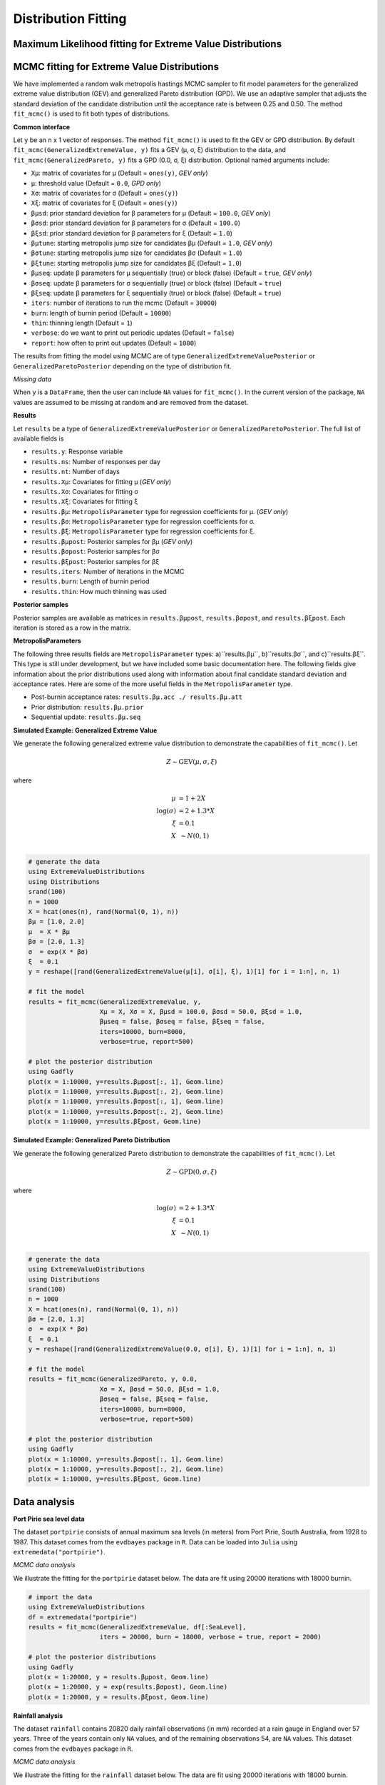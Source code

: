 Distribution Fitting
====================

Maximum Likelihood fitting for Extreme Value Distributions
----------------------------------------------------------

MCMC fitting for Extreme Value Distributions
--------------------------------------------

We have implemented a random walk metropolis hastings MCMC sampler to fit model parameters for the generalized extreme value distribution (GEV) and generalized Pareto distribution (GPD). We use an adaptive sampler that adjusts the standard deviation of the candidate distribution until the acceptance rate is between 0.25 and 0.50. The method ``fit_mcmc()`` is used to fit both types of distributions.

**Common interface**

.. function:: fit_mcmc()

Let ``y`` be an ``n`` x 1 vector of responses. The method ``fit_mcmc()`` is used to fit the GEV or GPD distribution. By default ``fit_mcmc(GeneralizedExtremeValue, y)`` fits a GEV (μ, σ, ξ) distribution to the data, and ``fit_mcmc(GeneralizedPareto, y)`` fits a GPD (0.0, σ, ξ) distribution. Optional named arguments include:

* ``Xμ``: matrix of covariates for μ (Default = ``ones(y)``, *GEV only*)
* ``μ``: threshold value (Default = ``0.0``, *GPD only*)
* ``Xσ``: matrix of covariates for σ (Default = ``ones(y)``)
* ``Xξ``: matrix of covariates for ξ (Default = ``ones(y)``)
* ``βμsd``: prior standard deviation for β parameters for μ (Default = ``100.0``, *GEV only*)
* ``βσsd``: prior standard deviation for β parameters for σ (Default = ``100.0``)
* ``βξsd``: prior standard deviation for β parameters for ξ (Default = ``1.0``)
* ``βμtune``: starting metropolis jump size for candidates βμ (Default = ``1.0``, *GEV only*)
* ``βσtune``: starting metropolis jump size for candidates βσ (Default = ``1.0``)
* ``βξtune``: starting metropolis jump size for candidates βξ (Default = ``1.0``)
* ``βμseq``: update β parameters for μ sequentially (true) or block (false) (Default = ``true``, *GEV only*)
* ``βσseq``: update β parameters for σ sequentially (true) or block (false) (Default = ``true``)
* ``βξseq``: update β parameters for ξ sequentially (true) or block (false) (Default = ``true``)
* ``iters``: number of iterations to run the mcmc (Default = ``30000``)
* ``burn``: length of burnin period (Default = ``10000``)
* ``thin``: thinning length (Default = ``1``)
* ``verbose``: do we want to print out periodic updates (Default = ``false``)
* ``report``: how often to print out updates (Default = ``1000``)

The results from fitting the model using MCMC are of type ``GeneralizedExtremeValuePosterior`` or ``GeneralizedParetoPosterior`` depending on the type of distribution fit.

*Missing data*

When ``y`` is a ``DataFrame``, then the user can include ``NA`` values for ``fit_mcmc()``. In the current version of the package, ``NA`` values are assumed to be missing at random and are removed from the dataset.

**Results**

Let ``results`` be a type of ``GeneralizedExtremeValuePosterior`` or ``GeneralizedParetoPosterior``. The full list of available fields is

* ``results.y``: Response variable
* ``results.ns``: Number of responses per day
* ``results.nt``: Number of days
* ``results.Xμ``: Covariates for fitting μ (*GEV only*)
* ``results.Xσ``: Covariates for fitting σ
* ``results.Xξ``: Covariates for fitting ξ
* ``results.βμ``: ``MetropolisParameter`` type for regression coefficients for μ. (*GEV only*)
* ``results.βσ``: ``MetropolisParameter`` type for regression coefficients for σ.
* ``results.βξ``: ``MetropolisParameter`` type for regression coefficients for ξ.
* ``results.βμpost``: Posterior samples for βμ (*GEV only*)
* ``results.βσpost``: Posterior samples for βσ
* ``results.βξpost``: Posterior samples for βξ
* ``results.iters``: Number of iterations in the MCMC
* ``results.burn``: Length of burnin period
* ``results.thin``: How much thinning was used

**Posterior samples**

Posterior samples are available as matrices in ``results.βμpost``, ``results.βσpost``, and ``results.βξpost``. Each iteration is stored as a row in the matrix.

**MetropolisParameters**

The following three results fields are ``MetropolisParameter`` types: a)``results.βμ``, b)``results.βσ``, and c)``results.βξ``. This type is still under development, but we have included some basic documentation here. The following fields give information about the prior distributions used along with information about final candidate standard deviation and acceptance rates. Here are some of the more useful fields in the ``MetropolisParameter`` type.

* Post-burnin acceptance rates: ``results.βμ.acc ./ results.βμ.att``
* Prior distribution: ``results.βμ.prior``
* Sequential update: ``results.βμ.seq``

**Simulated Example: Generalized Extreme Value**

We generate the following generalized extreme value distribution to demonstrate the capabilities of ``fit_mcmc()``. Let

.. math::

  Z \sim \text{GEV}(\mu, \sigma, \xi)

where

.. math::

  \mu &= 1 + 2 X\\
  \log(\sigma) &= 2 + 1.3 * X\\
  \xi &= 0.1 \\
  X &~\sim N(0, 1) \\

.. code-block:: julia

  # generate the data
  using ExtremeValueDistributions
  using Distributions
  srand(100)
  n = 1000
  X = hcat(ones(n), rand(Normal(0, 1), n))
  βμ = [1.0, 2.0]
  μ  = X * βμ
  βσ = [2.0, 1.3]
  σ  = exp(X * βσ)
  ξ  = 0.1
  y = reshape([rand(GeneralizedExtremeValue(μ[i], σ[i], ξ), 1)[1] for i = 1:n], n, 1)

  # fit the model
  results = fit_mcmc(GeneralizedExtremeValue, y,
                     Xμ = X, Xσ = X, βμsd = 100.0, βσsd = 50.0, βξsd = 1.0,
                     βμseq = false, βσseq = false, βξseq = false,
                     iters=10000, burn=8000,
                     verbose=true, report=500)

  # plot the posterior distribution
  using Gadfly
  plot(x = 1:10000, y=results.βμpost[:, 1], Geom.line)
  plot(x = 1:10000, y=results.βμpost[:, 2], Geom.line)
  plot(x = 1:10000, y=results.βσpost[:, 1], Geom.line)
  plot(x = 1:10000, y=results.βσpost[:, 2], Geom.line)
  plot(x = 1:10000, y=results.βξpost, Geom.line)


**Simulated Example: Generalized Pareto Distribution**

We generate the following generalized Pareto distribution to demonstrate the capabilities of ``fit_mcmc()``. Let

.. math::

  Z \sim \text{GPD}(0, \sigma, \xi)

where

.. math::

  \log(\sigma) &= 2 + 1.3 * X\\
  \xi &= 0.1 \\
  X &~\sim N(0, 1) \\

.. code-block:: julia

  # generate the data
  using ExtremeValueDistributions
  using Distributions
  srand(100)
  n = 1000
  X = hcat(ones(n), rand(Normal(0, 1), n))
  βσ = [2.0, 1.3]
  σ  = exp(X * βσ)
  ξ  = 0.1
  y = reshape([rand(GeneralizedExtremeValue(0.0, σ[i], ξ), 1)[1] for i = 1:n], n, 1)

  # fit the model
  results = fit_mcmc(GeneralizedPareto, y, 0.0,
                     Xσ = X, βσsd = 50.0, βξsd = 1.0,
                     βσseq = false, βξseq = false,
                     iters=10000, burn=8000,
                     verbose=true, report=500)

  # plot the posterior distribution
  using Gadfly
  plot(x = 1:10000, y=results.βσpost[:, 1], Geom.line)
  plot(x = 1:10000, y=results.βσpost[:, 2], Geom.line)
  plot(x = 1:10000, y=results.βξpost, Geom.line)

Data analysis
-------------

**Port Pirie sea level data**

The dataset ``portpirie`` consists of annual maximum sea levels (in meters) from Port Pirie, South Australia, from 1928 to 1987. This dataset comes from the ``evdbayes`` package in ``R``. Data can be loaded into ``Julia`` using ``extremedata("portpirie")``.

*MCMC data analysis*

We illustrate the fitting for the ``portpirie`` dataset below. The data are fit using 20000 iterations with 18000 burnin.

.. code-block:: julia

  # import the data
  using ExtremeValueDistributions
  df = extremedata("portpirie")
  results = fit_mcmc(GeneralizedExtremeValue, df[:SeaLevel],
                     iters = 20000, burn = 18000, verbose = true, report = 2000)

  # plot the posterior distributions
  using Gadfly
  plot(x = 1:20000, y = results.βμpost, Geom.line)
  plot(x = 1:20000, y = exp(results.βσpost), Geom.line)
  plot(x = 1:20000, y = results.βξpost, Geom.line)

**Rainfall analysis**

The dataset ``rainfall`` contains 20820 daily rainfall observations (in mm) recorded at a rain gauge in England over 57 years. Three of the years contain only ``NA`` values, and of the remaining observations 54, are ``NA`` values. This dataset comes from the ``evdbayes`` package in ``R``.

*MCMC data analysis*

We illustrate the fitting for the ``rainfall`` dataset below. The data are fit using 20000 iterations with 18000 burnin.

.. code-block:: julia

  using ExtremeValueDistributions
  df = extremedata("rainfall")
  results = fit_mcmc(GeneralizedPareto, df[:rainfall], 40.0,
                     iters = 20000, burn = 18000, verbose = true, report = 1000)

  # plot the posterior distributions
  using Gadfly
  plot(x = 1:20000, y = exp(results.βσpost), Geom.line)
  plot(x = 1:20000, y = results.βξpost, Geom.line)